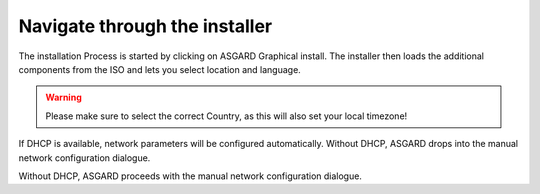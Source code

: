 Navigate through the installer
==============================

The installation Process is started by clicking on ASGARD Graphical install.
The installer then loads the additional components from the ISO and lets you select location and language.

.. figure:: ../images/setup_iso_installer.png
   :alt: ISO Installer - ASGARD

.. figure:: ../images/setup_language.png
   :alt: Select a language

.. figure:: ../images/setup_location1.png
   :alt: Select your location

.. figure:: ../images/setup_location2.png
   :alt: Select your location

.. warning::
   Please make sure to select the correct Country, as this will also set your local timezone!

.. figure:: ../images/setup_locales.png
   :alt: Configure locales


If DHCP is available, network parameters will be configured automatically.
Without DHCP, ASGARD drops into the manual network configuration dialogue. 

Without DHCP, ASGARD proceeds with the manual network configuration dialogue.